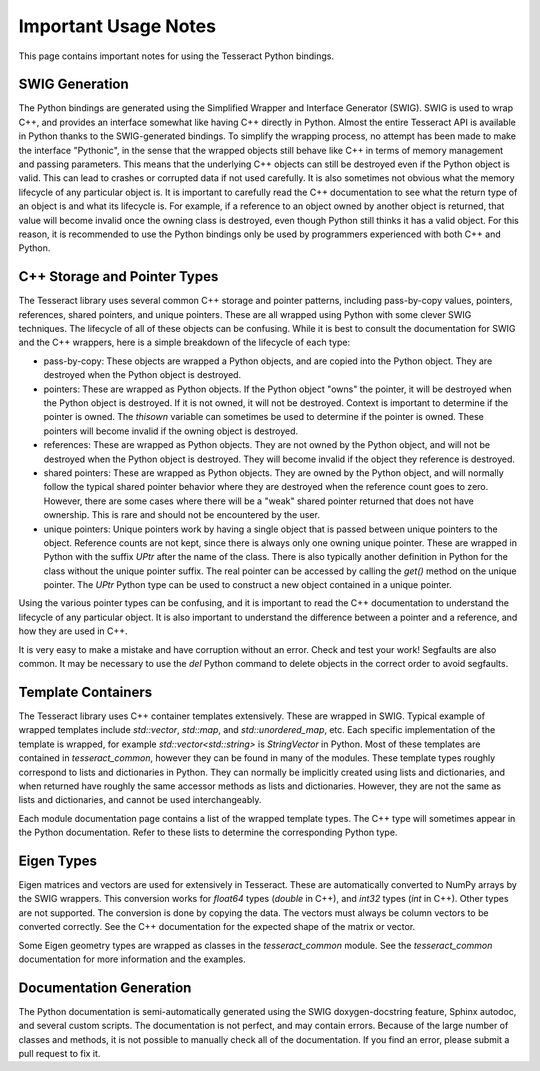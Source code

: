 Important Usage Notes
=====================

This page contains important notes for using the Tesseract Python bindings.

SWIG Generation
---------------

The Python bindings are generated using the Simplified Wrapper and Interface Generator (SWIG). SWIG is used
to wrap C++, and provides an interface somewhat like having C++ directly in Python. Almost the entire Tesseract
API is available in Python thanks to the SWIG-generated bindings. To simplify the wrapping process, no attempt
has been made to make the interface "Pythonic", in the sense that the wrapped objects still behave like C++ in terms
of memory management and passing parameters. This means that the underlying C++ objects can still be destroyed
even if the Python object is valid. This can lead to crashes or corrupted data if not used carefully. It is also
sometimes not obvious what the memory lifecycle of any particular object is. It is important to carefully read the
C++ documentation to see what the return type of an object is and what its lifecycle is. For example, if a reference 
to an object owned by another object is returned, that value will become invalid once the owning class is destroyed,
even though Python still thinks it has a valid object. For this reason, it is recommended to use the Python bindings
only be used by programmers experienced with both C++ and Python.

C++ Storage and Pointer Types
-------------

The Tesseract library uses several common C++ storage and pointer patterns, including pass-by-copy values, pointers,
references, shared pointers, and unique pointers. These are all wrapped using Python with some clever SWIG techniques.
The lifecycle of all of these objects can be confusing. While it is best to consult the documentation for SWIG and the
C++ wrappers, here is a simple breakdown of the lifecycle of each type:

* pass-by-copy: These objects are wrapped a Python objects, and are copied into the Python object. They are destroyed
  when the Python object is destroyed.
* pointers: These are wrapped as Python objects. If the Python object "owns" the pointer, it will be destroyed when
  the Python object is destroyed. If it is not owned, it will not be destroyed. Context is important to determine
  if the pointer is owned. The `thisown` variable can sometimes be used to determine if the pointer is owned. These
  pointers will become invalid if the owning object is destroyed.
* references: These are wrapped as Python objects. They are not owned by the Python object, and will not be destroyed
  when the Python object is destroyed. They will become invalid if the object they reference is destroyed.
* shared pointers: These are wrapped as Python objects. They are owned by the Python object, and will normally follow
  the typical shared pointer behavior where they are destroyed when the reference count goes to zero. However, there
  are some cases where there will be a "weak" shared pointer returned that does not have ownership. This is rare
  and should not be encountered by the user.
* unique pointers: Unique pointers work by having a single object that is passed between unique pointers to the object.
  Reference counts are not kept, since there is always only one owning unique pointer. These are wrapped in Python
  with the suffix `UPtr` after the name of the class. There is also typically another definition in Python for the class
  without the unique pointer suffix. The real pointer can be accessed by calling the `get()` method on the unique pointer.
  The `UPtr` Python type can be used to construct a new object contained in a unique pointer.

Using the various pointer types can be confusing, and it is important to read the C++ documentation to understand
the lifecycle of any particular object. It is also important to understand the difference between a pointer and a
reference, and how they are used in C++.

It is very easy to make a mistake and have corruption without an error. Check and test your work! Segfaults are also 
common. It may be necessary to use the `del` Python command to delete objects in the correct order to avoid segfaults.

Template Containers
-------------------

The Tesseract library uses C++ container templates extensively. These are wrapped in SWIG. Typical example of 
wrapped templates include `std::vector`, `std::map`, and `std::unordered_map`, etc. Each specific 
implementation of the template is wrapped, for example `std::vector<std::string>` is `StringVector` in Python.
Most of these templates are contained in `tesseract_common`, however they can be found in many of the modules.
These template types roughly correspond to lists and dictionaries in Python. They can normally be implicitly 
created using lists and dictionaries, and when returned have roughly the same accessor methods as lists and
dictionaries. However, they are not the same as lists and dictionaries, and cannot be used interchangeably.

Each module documentation page contains a list of the wrapped template types. The C++ type will sometimes
appear in the Python documentation. Refer to these lists to determine the corresponding Python type.

Eigen Types
-----------

Eigen matrices and vectors are used for extensively in Tesseract. These are automatically converted to NumPy
arrays by the SWIG wrappers. This conversion works for `float64` types (`double` in C++), and `int32` types
(`int` in C++). Other types are not supported. The conversion is done by copying the data. The vectors must
always be column vectors to be converted correctly. See the C++ documentation for the expected shape of the
matrix or vector.

Some Eigen geometry types are wrapped as classes in the `tesseract_common` module. See the `tesseract_common`
documentation for more information and the examples.

Documentation Generation
------------------------

The Python documentation is semi-automatically generated using the SWIG doxygen-docstring feature, Sphinx
autodoc, and several custom scripts. The documentation is not perfect, and may contain errors. Because of the large
number of classes and methods, it is not possible to manually check all of the documentation. If you find an error,
please submit a pull request to fix it.
